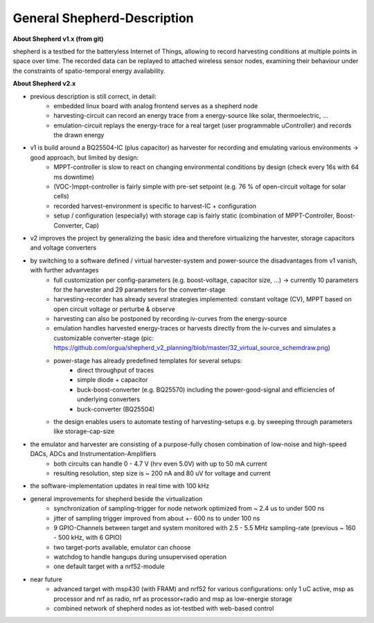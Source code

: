 General Shepherd-Description
----------------------------

**About Shepherd v1.x (from git)**

shepherd is a testbed for the batteryless Internet of Things, allowing to record harvesting conditions at multiple points in space over time. The recorded data can be replayed to attached wireless sensor nodes, examining their behaviour under the constraints of spatio-temporal energy availability.

**About Shepherd v2.x**

- previous description is still correct, in detail:
    - embedded linux board with analog frontend serves as a shepherd node
    - harvesting-circuit can record an energy trace from a energy-source like solar, thermoelectric, ...
    - emulation-circuit replays the energy-trace for a real target (user programmable uController) and records the drawn energy
- v1 is build around a BQ25504-IC (plus capacitor) as harvester for recording and emulating various environments -> good approach, but limited by design:
    - MPPT-controller is slow to react on changing environmental conditions by design (check every 16s with 64 ms downtime)
    - (VOC-)mppt-controller is fairly simple with pre-set setpoint (e.g. 76 % of open-circuit voltage for solar cells)
    - recorded harvest-environment is specific to harvest-IC + configuration
    - setup / configuration (especially) with storage cap is fairly static (combination of MPPT-Controller, Boost-Converter, Cap)
- v2 improves the project by generalizing the basic idea and therefore virtualizing the harvester, storage capacitors and voltage converters
- by switching to a software defined / virtual harvester-system and power-source the disadvantages from v1 vanish, with further advantages
    - full customization per config-parameters (e.g. boost-voltage, capacitor size, ...) -> currently 10 parameters for the harvester and 29 parameters for the converter-stage
    - harvesting-recorder has already several strategies implemented: constant voltage (CV), MPPT based on open circuit voltage or perturbe & observe
    - harvesting can also be postponed by recording iv-curves from the energy-source
    - emulation handles harvested energy-traces or harvests directly from the iv-curves and simulates a customizable converter-stage (pic: https://github.com/orgua/shepherd_v2_planning/blob/master/32_virtual_source_schemdraw.png)
    - power-stage has already predefined templates for several setups:
        - direct throughput of traces
        - simple diode + capacitor
        - buck-boost-converter (e.g. BQ25570) including the power-good-signal and efficiencies of underlying converters
        - buck-converter (BQ25504)
    - the design enables users to automate testing of harvesting-setups e.g. by sweeping through parameters like storage-cap-size
- the emulator and harvester are consisting of a purpose-fully chosen combination of low-noise and high-speed DACs, ADCs and Instrumentation-Amplifiers
    - both circuits can handle 0 - 4.7 V (hrv even 5.0V) with up to 50 mA current
    - resulting resolution, step size is ~ 200 nA and 80 uV for voltage and current
- the software-implementation updates in real time with 100 kHz

- general improvements for shepherd beside the virtualization
    - synchronization of sampling-trigger for node network optimized from ~ 2.4 us to under 500 ns
    - jitter of sampling trigger improved from about +- 600 ns to under 100 ns
    - 9 GPIO-Channels between target and system monitored with 2.5 - 5.5 MHz sampling-rate (previous ~ 160 - 500 kHz, with 6 GPIO)
    - two target-ports available, emulator can choose
    - watchdog to handle hangups during unsupervised operation
    - one default target with a nrf52-module

- near future
    - advanced target with msp430 (with FRAM) and nrf52 for various configurations: only 1 uC active, msp as processor and nrf as radio, nrf as processor+radio and msp as low-energie storage
    - combined network of shepherd nodes as iot-testbed with web-based control

